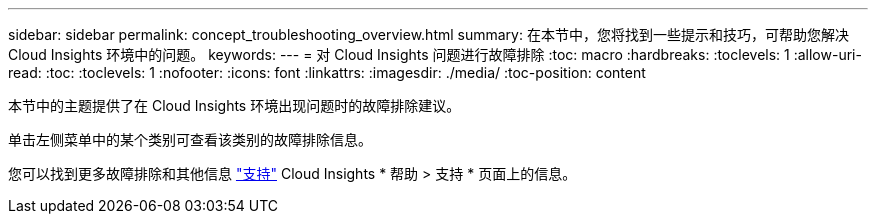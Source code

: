 ---
sidebar: sidebar 
permalink: concept_troubleshooting_overview.html 
summary: 在本节中，您将找到一些提示和技巧，可帮助您解决 Cloud Insights 环境中的问题。 
keywords:  
---
= 对 Cloud Insights 问题进行故障排除
:toc: macro
:hardbreaks:
:toclevels: 1
:allow-uri-read: 
:toc: 
:toclevels: 1
:nofooter: 
:icons: font
:linkattrs: 
:imagesdir: ./media/
:toc-position: content


[role="lead"]
本节中的主题提供了在 Cloud Insights 环境出现问题时的故障排除建议。

单击左侧菜单中的某个类别可查看该类别的故障排除信息。

您可以找到更多故障排除和其他信息 link:concept_requesting_support.html["支持"] Cloud Insights * 帮助 > 支持 * 页面上的信息。
